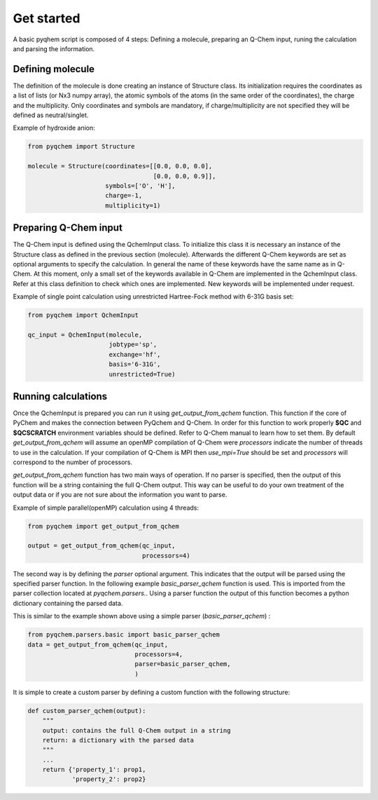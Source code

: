 .. highlight:: rst

Get started
===========

A basic pyqhem script is composed of 4 steps: Defining a molecule, preparing an Q-Chem input, runing
the calculation and parsing the information.

Defining molecule
-----------------

The definition of the molecule is done creating an instance of Structure class. Its initialization requires
the coordinates as a list of lists (or Nx3 numpy array), the atomic symbols of the atoms (in the same order
of the coordinates), the charge and the multiplicity. Only coordinates and symbols are mandatory, if
charge/multiplicity are not specified they will be defined as neutral/singlet.


Example of hydroxide anion:

.. code-block:: python

    from pyqchem import Structure

    molecule = Structure(coordinates=[[0.0, 0.0, 0.0],
                                      [0.0, 0.0, 0.9]],
                         symbols=['O', 'H'],
                         charge=-1,
                         multiplicity=1)


Preparing Q-Chem input
----------------------

The Q-Chem input is defined using the QchemInput class. To initialize this class it is necessary an instance of
the Structure class as defined in the previous section (molecule). Afterwards the different Q-Chem keywords are
set as optional arguments to specify the calculation. In general the name of these keywords have the same name as
in Q-Chem. At this moment, only a small set of the keywords available in Q-Chem are implemented in the QchemInput
class. Refer at this class definition to check which ones are implemented. New keywords will be implemented under
request.


Example of single point calculation using unrestricted Hartree-Fock method with 6-31G basis set:

.. code-block:: python

    from pyqchem import QchemInput

    qc_input = QchemInput(molecule,
                          jobtype='sp',
                          exchange='hf',
                          basis='6-31G',
                          unrestricted=True)


Running calculations
--------------------
Once the QchemInput is prepared you can run it using *get_output_from_qchem* function. This function if the core
of PyChem and makes the connection between PyQchem and Q-Chem. In order for this function to work properly
**$QC** and **$QCSCRATCH** environment variables should be defined. Refer to Q-Chem manual to learn how to set them.
By default *get_output_from_qchem* will assume an openMP compilation of Q-Chem were *processors* indicate the number
of threads to use in the calculation. If your compilation of Q-Chem is MPI then *use_mpi=True* should be set and
*processors* will correspond to the number of processors.

*get_output_from_qchem* function has two main ways of operation. If no parser is specified, then the output of this
function will be a string containing the full Q-Chem output. This way can be useful to do your own treatment of the
output data or if you are not sure about the information you want to parse.


Example of simple parallel(openMP) calculation using 4 threads:

.. code-block:: python

    from pyqchem import get_output_from_qchem

    output = get_output_from_qchem(qc_input,
                                   processors=4)


The second way is by defining the *parser* optional argument. This indicates that the output will be parsed
using the specified parser function. In the following example *basic_parser_qchem* function is used. This is
imported from the parser collection located at *pyqchem.parsers.*. Using a parser function the output of this
function becomes a python dictionary containing the parsed data.


This is similar to the example shown above using a simple parser (*basic_parser_qchem*) :

..  code-block:: python

    from pyqchem.parsers.basic import basic_parser_qchem
    data = get_output_from_qchem(qc_input,
                                 processors=4,
                                 parser=basic_parser_qchem,
                                 )

It is simple to create a custom parser by defining a custom function with the following structure:

..  code-block:: python

    def custom_parser_qchem(output):
        """
        output: contains the full Q-Chem output in a string
        return: a dictionary with the parsed data
        """
        ...
        return {'property_1': prop1,
                'property_2': prop2}

